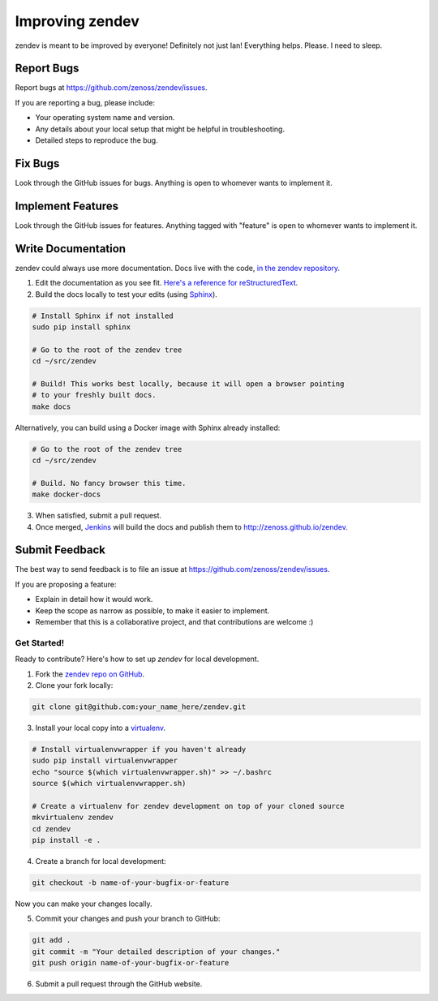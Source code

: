 ================
Improving zendev
================
zendev is meant to be improved by everyone! Definitely not just Ian! Everything
helps. Please. I need to sleep.

Report Bugs
~~~~~~~~~~~

Report bugs at https://github.com/zenoss/zendev/issues.

If you are reporting a bug, please include:

* Your operating system name and version.
* Any details about your local setup that might be helpful in troubleshooting.
* Detailed steps to reproduce the bug.

Fix Bugs
~~~~~~~~

Look through the GitHub issues for bugs. Anything is open to whomever wants to
implement it.

Implement Features
~~~~~~~~~~~~~~~~~~

Look through the GitHub issues for features. Anything tagged with "feature"
is open to whomever wants to implement it.

Write Documentation
~~~~~~~~~~~~~~~~~~~

zendev could always use more documentation. Docs live with the code, `in the zendev repository <https://github.com/zenoss/zendev/tree/develop/docs>`_.

1. Edit the documentation as you see fit. `Here's a reference for reStructuredText <http://docutils.sourceforge.net/docs/user/rst/quickref.html>`_.
2. Build the docs locally to test your edits (using Sphinx_).

.. code-block:: bash

    # Install Sphinx if not installed
    sudo pip install sphinx

    # Go to the root of the zendev tree
    cd ~/src/zendev

    # Build! This works best locally, because it will open a browser pointing
    # to your freshly built docs.
    make docs

Alternatively, you can build using a Docker image with Sphinx already
installed:

.. code-block:: bash

    # Go to the root of the zendev tree
    cd ~/src/zendev

    # Build. No fancy browser this time.
    make docker-docs

3. When satisfied, submit a pull request.
4. Once merged, `Jenkins <http://jenkins.zendev.org/job/zendev-docs/>`_ will
   build the docs and publish them to http://zenoss.github.io/zendev.

.. _Sphinx: http://sphinx-doc.org/

Submit Feedback
~~~~~~~~~~~~~~~

The best way to send feedback is to file an issue at https://github.com/zenoss/zendev/issues.

If you are proposing a feature:

* Explain in detail how it would work.
* Keep the scope as narrow as possible, to make it easier to implement.
* Remember that this is a collaborative project, and that contributions
  are welcome :)

Get Started!
------------

Ready to contribute? Here's how to set up `zendev` for local development.

1. Fork the `zendev repo on GitHub <https://github.com/zenoss/zendev>`_.
2. Clone your fork locally:

.. code-block:: bash

    git clone git@github.com:your_name_here/zendev.git

3. Install your local copy into a virtualenv_. 

.. code-block:: bash

    # Install virtualenvwrapper if you haven't already
    sudo pip install virtualenvwrapper
    echo "source $(which virtualenvwrapper.sh)" >> ~/.bashrc
    source $(which virtualenvwrapper.sh)

    # Create a virtualenv for zendev development on top of your cloned source
    mkvirtualenv zendev
    cd zendev
    pip install -e .

4. Create a branch for local development:

.. code-block:: bash

    git checkout -b name-of-your-bugfix-or-feature
   
Now you can make your changes locally.

5. Commit your changes and push your branch to GitHub:

.. code-block:: bash

    git add .
    git commit -m "Your detailed description of your changes."
    git push origin name-of-your-bugfix-or-feature

6. Submit a pull request through the GitHub website.

.. _virtualenv: http://www.virtualenv.org/en/latest/
